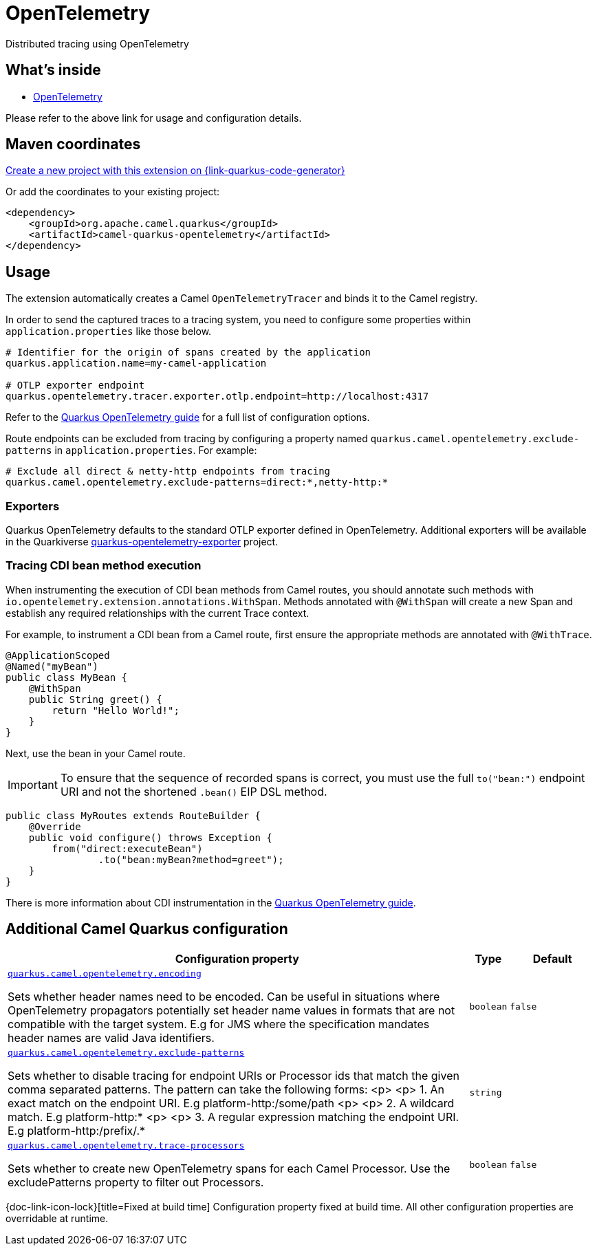 // Do not edit directly!
// This file was generated by camel-quarkus-maven-plugin:update-extension-doc-page
[id="extensions-opentelemetry"]
= OpenTelemetry
:linkattrs:
:cq-artifact-id: camel-quarkus-opentelemetry
:cq-native-supported: true
:cq-status: Stable
:cq-status-deprecation: Stable
:cq-description: Distributed tracing using OpenTelemetry
:cq-deprecated: false
:cq-jvm-since: 2.1.0
:cq-native-since: 2.1.0

ifeval::[{doc-show-badges} == true]
[.badges]
[.badge-key]##JVM since##[.badge-supported]##2.1.0## [.badge-key]##Native since##[.badge-supported]##2.1.0##
endif::[]

Distributed tracing using OpenTelemetry

[id="extensions-opentelemetry-whats-inside"]
== What's inside

* xref:{cq-camel-components}:others:opentelemetry.adoc[OpenTelemetry]

Please refer to the above link for usage and configuration details.

[id="extensions-opentelemetry-maven-coordinates"]
== Maven coordinates

https://{link-quarkus-code-generator}/?extension-search=camel-quarkus-opentelemetry[Create a new project with this extension on {link-quarkus-code-generator}, window="_blank"]

Or add the coordinates to your existing project:

[source,xml]
----
<dependency>
    <groupId>org.apache.camel.quarkus</groupId>
    <artifactId>camel-quarkus-opentelemetry</artifactId>
</dependency>
----
ifeval::[{doc-show-user-guide-link} == true]
Check the xref:user-guide/index.adoc[User guide] for more information about writing Camel Quarkus applications.
endif::[]

[id="extensions-opentelemetry-usage"]
== Usage
The extension automatically creates a Camel `OpenTelemetryTracer` and binds it to the Camel registry.

In order to send the captured traces to a tracing system, you need to configure some properties within `application.properties` like those below.

[source,properties]
----
# Identifier for the origin of spans created by the application
quarkus.application.name=my-camel-application

# OTLP exporter endpoint
quarkus.opentelemetry.tracer.exporter.otlp.endpoint=http://localhost:4317
----

Refer to the https://quarkus.io/guides/opentelemetry[Quarkus OpenTelemetry guide] for a full list of configuration options.

Route endpoints can be excluded from tracing by configuring a property named `quarkus.camel.opentelemetry.exclude-patterns` in `application.properties`. For example:

[source,properties]
----
# Exclude all direct & netty-http endpoints from tracing
quarkus.camel.opentelemetry.exclude-patterns=direct:*,netty-http:*
----

[id="extensions-opentelemetry-usage-exporters"]
=== Exporters

Quarkus OpenTelemetry defaults to the standard OTLP exporter defined in OpenTelemetry.
Additional exporters will be available in the Quarkiverse https://github.com/quarkiverse/quarkus-opentelemetry-exporter/blob/main/README.md[quarkus-opentelemetry-exporter] project.

[id="extensions-opentelemetry-usage-tracing-cdi-bean-method-execution"]
=== Tracing CDI bean method execution

When instrumenting the execution of CDI bean methods from Camel routes, you should annotate such methods with `io.opentelemetry.extension.annotations.WithSpan`. Methods annotated with `@WithSpan` will create a new Span and establish any required relationships with the current Trace context.

For example, to instrument a CDI bean from a Camel route, first ensure the appropriate methods are annotated with `@WithTrace`.

[source,java]
----
@ApplicationScoped
@Named("myBean")
public class MyBean {
    @WithSpan
    public String greet() {
        return "Hello World!";
    }
}
----

Next, use the bean in your Camel route.

IMPORTANT: To ensure that the sequence of recorded spans is correct, you must use the full `to("bean:")` endpoint URI and not the shortened `.bean()` EIP DSL method.

[source,java]
----
public class MyRoutes extends RouteBuilder {
    @Override
    public void configure() throws Exception {
        from("direct:executeBean")
                .to("bean:myBean?method=greet");
    }
}
----

There is more information about CDI instrumentation in the https://quarkus.io/guides/opentelemetry#cdi[Quarkus OpenTelemetry guide].


[id="extensions-opentelemetry-additional-camel-quarkus-configuration"]
== Additional Camel Quarkus configuration

[width="100%",cols="80,5,15",options="header"]
|===
| Configuration property | Type | Default


| [[quarkus.camel.opentelemetry.encoding]]`link:#quarkus.camel.opentelemetry.encoding[quarkus.camel.opentelemetry.encoding]`

Sets whether header names need to be encoded. Can be useful in situations where OpenTelemetry propagators
potentially set header name values in formats that are not compatible with the target system. E.g for JMS where the
specification mandates header names are valid Java identifiers.
| `boolean`
| `false`

| [[quarkus.camel.opentelemetry.exclude-patterns]]`link:#quarkus.camel.opentelemetry.exclude-patterns[quarkus.camel.opentelemetry.exclude-patterns]`

Sets whether to disable tracing for endpoint URIs or Processor ids that match the given
comma separated patterns. The pattern can take the following
forms:
<p>
<p>
1. An exact match on the endpoint URI. E.g platform-http:/some/path
<p>
<p>
2. A wildcard match. E.g platform-http:*
<p>
<p>
3. A regular expression matching the endpoint URI. E.g platform-http:/prefix/.*
| `string`
| 

| [[quarkus.camel.opentelemetry.trace-processors]]`link:#quarkus.camel.opentelemetry.trace-processors[quarkus.camel.opentelemetry.trace-processors]`

Sets whether to create new OpenTelemetry spans for each Camel Processor. Use the excludePatterns
property to filter out Processors.
| `boolean`
| `false`
|===

[.configuration-legend]
{doc-link-icon-lock}[title=Fixed at build time] Configuration property fixed at build time. All other configuration properties are overridable at runtime.


